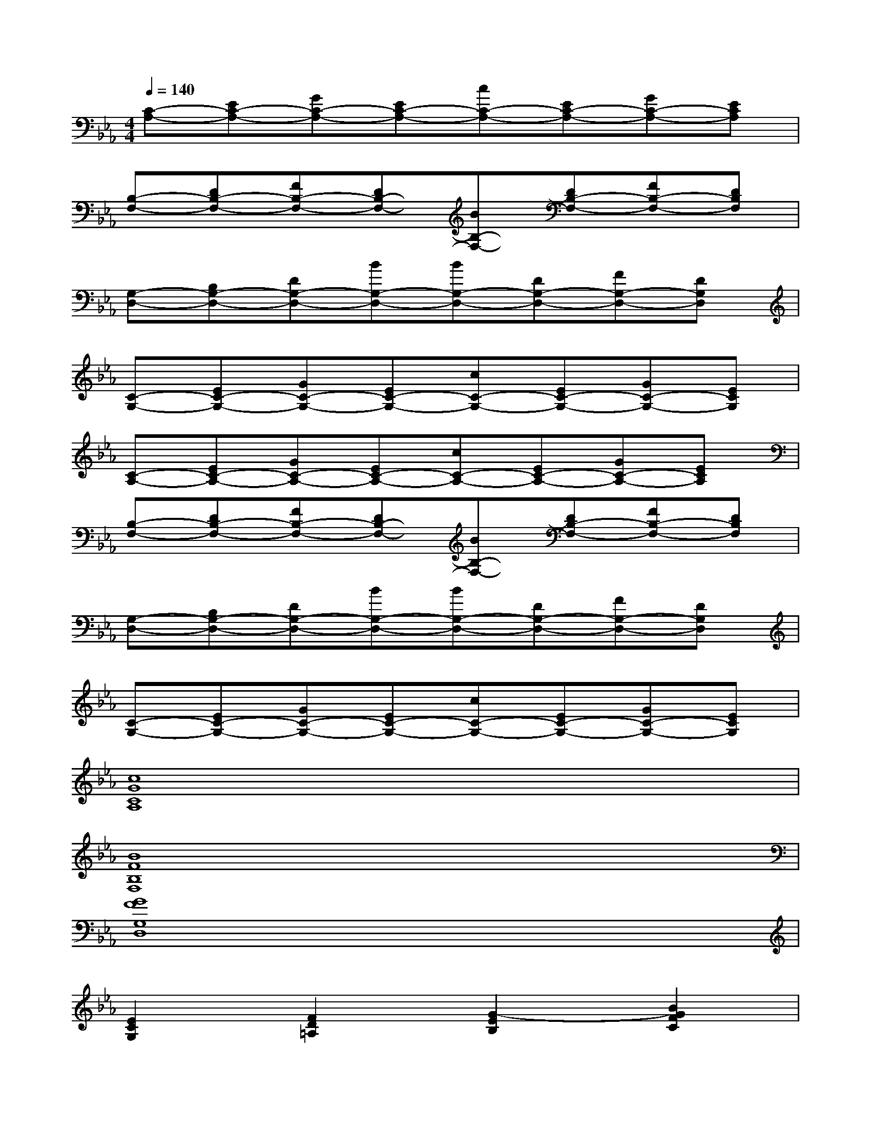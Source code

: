 X:1
T:
M:4/4
L:1/8
Q:1/4=140
K:Eb%3flats
V:1
[C-A,-][EC-A,-][GC-A,-][EC-A,-][cC-A,-][EC-A,-][GC-A,-][ECA,]|
[B,-F,-][DB,-F,-][FB,-F,-][DB,-F,-][BB,-F,-][DB,-F,-][FB,-F,-][DB,F,]|
[G,-D,-][B,G,-D,-][DG,-D,-][BG,-D,-][BG,-D,-][DG,-D,-][FG,-D,-][DG,D,]|
[C-G,-][EC-G,-][GC-G,-][EC-G,-][cC-G,-][EC-G,-][GC-G,-][ECG,]|
[C-A,-][EC-A,-][GC-A,-][EC-A,-][cC-A,-][EC-A,-][GC-A,-][ECA,]|
[B,-F,-][DB,-F,-][FB,-F,-][DB,-F,-][BB,-F,-][DB,-F,-][FB,-F,-][DB,F,]|
[G,-D,-][B,G,-D,-][DG,-D,-][BG,-D,-][BG,-D,-][DG,-D,-][FG,-D,-][DG,D,]|
[C-G,-][EC-G,-][GC-G,-][EC-G,-][cC-G,-][EC-G,-][GC-G,-][ECG,]|
[c8G8C8A,8]|
[B8F8B,8F,8]|
[G8F8G,8D,8]|
[E2C2G,2][F2D2=A,2][G2-E2B,2][B2G2F2C2]|
[c8G8C8_A,8]|
[B8F8B,8F,8]|
[G6F6G,6D,6][c2-E2-C2-G,2-]|
[c2E2C2G,2]x6